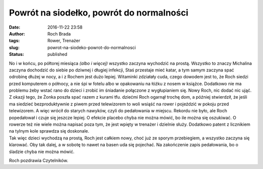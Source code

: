 Powrót na siodełko, powrót do normalności
#########################################
:date: 2016-11-22 23:58
:author: Roch Brada
:tags: Rower, Trenażer
:slug: powrot-na-siodeko-powrot-do-normalnosci
:status: published

| No i w końcu, po półtorej miesiąca *(albo i więcej)* wszystko zaczyna wychodzić na prostą. Wszystko to znaczy Michalina zaczyna dochodzić do siebie po dziwnej i długiej infekcji, Staś przestaje mieć katar, a tym samym zaczyna spać odrobinę dłużej w nocy, a i z Rochem jest dużo lepiej. Witaminki zdziałały cuda, czego dowodem jest to, że Roch siedzi przed komputerem o północy, a nie śpi w fotelu albo w opakowaniu na łóżku z nosem w książce. Dodatkowo nie ma problemu żeby wstać rano do dzieci i zrobić im śniadanie połączone z wygłupianiem się. Nowy Roch, nic dodać nic ująć.
| Z okazji tego, że Żonka poszła spać razem z kurami tfu. dziećmi Roch ogarnął trochę dom, a później stwierdził, że jeśli ma siedzieć bezproduktywnie z piwem przed telewizorem to woli wsiąść na rower i pojeździć w pokoju przed telewizorem. A więc wrócił do starych nawyków, czyli do pedałowania w miejscu. Rekordu nie było, ale Roch popedałował i czuje się jeszcze lepiej. O efekcie placebo chyba nie można mówić, bo ile można się oszukiwać. O rowerze też nie wiele można napisać poza tym, że jest wpięty w trenażer i dzielnie służy. Dodatkowo patent z licznikiem na tylnym kole sprawdza się doskonale.
| Tak więc dzieci wychodzą na prostą, Roch jest całkiem nowy, choć już ze sporym przebiegiem, a wszystko zaczyna się klarować. Oby tak dalej, a w sobotę to nawet na basen uda się pojechać. Na zakończenie zapis pedałowania, bo o śladzie chyba nie można mówić.

.. raw:: html

   <div style="text-align: center;">

.. raw:: html

   <iframe allowtransparency="true" frameborder="0" height="405" scrolling="no" src="https://www.strava.com/activities/782943343/embed/c112d3558b248f890f11db93bdd697ad3a5cd518" width="590">

.. raw:: html

   </iframe>

.. raw:: html

   </div>

Roch pozdrawia Czytelników.

.. raw:: html

   </p>
